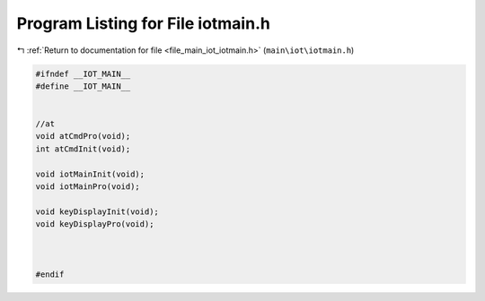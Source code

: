 
.. _program_listing_file_main_iot_iotmain.h:

Program Listing for File iotmain.h
==================================

|exhale_lsh| :ref:`Return to documentation for file <file_main_iot_iotmain.h>` (``main\iot\iotmain.h``)

.. |exhale_lsh| unicode:: U+021B0 .. UPWARDS ARROW WITH TIP LEFTWARDS

.. code-block:: cpp

   #ifndef __IOT_MAIN__
   #define __IOT_MAIN__
   
   
   //at
   void atCmdPro(void);
   int atCmdInit(void);
   
   void iotMainInit(void);
   void iotMainPro(void);
   
   void keyDisplayInit(void);
   void keyDisplayPro(void);
   
   
   
   #endif
   
